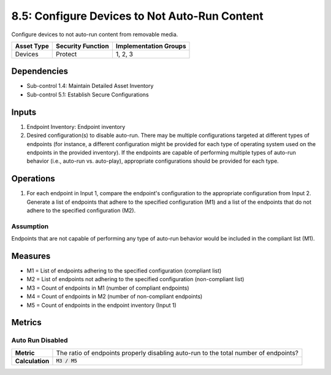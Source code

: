 8.5: Configure Devices to Not Auto-Run Content
=========================================================
Configure devices to not auto-run content from removable media.

.. list-table::
	:header-rows: 1

	* - Asset Type
	  - Security Function
	  - Implementation Groups
	* - Devices
	  - Protect
	  - 1, 2, 3

Dependencies
------------
* Sub-control 1.4: Maintain Detailed Asset Inventory
* Sub-control 5.1: Establish Secure Configurations

Inputs
-----------
#. Endpoint Inventory: Endpoint inventory
#. Desired configuration(s) to disable auto-run. There may be multiple configurations targeted at different types of endpoints (for instance, a different configuration might be provided for each type of operating system used on the endpoints in the provided inventory). If the endpoints are capable of performing multiple types of auto-run behavior (i.e., auto-run vs. auto-play), appropriate configurations should be provided for each type.

Operations
----------
#. For each endpoint in Input 1, compare the endpoint's configuration to the appropriate configuration from Input 2. Generate a list of endpoints that adhere to the specified configuration (M1) and a list of the endpoints that do not adhere to the specified configuration (M2).

Assumption
^^^^^^^^^^
Endpoints that are not capable of performing any type of auto-run behavior would be included in the compliant list (M1).

Measures
--------
* M1 = List of endpoints adhering to the specified configuration (compliant list)
* M2 = List of endpoints not adhering to the specified configuration (non-compliant list)
* M3 = Count of endpoints in M1 (number of compliant endpoints)
* M4 = Count of endpoints in M2 (number of non-compliant endpoints)
* M5 = Count of endpoints in the endpoint inventory (Input 1)

Metrics
-------

Auto Run Disabled
^^^^^^^^^^^^^^^^^
.. list-table::

	* - **Metric**
	  - | The ratio of endpoints properly disabling auto-run to the total number of endpoints?
	* - **Calculation**
	  - :code:`M3 / M5`

.. history
.. authors
.. license
